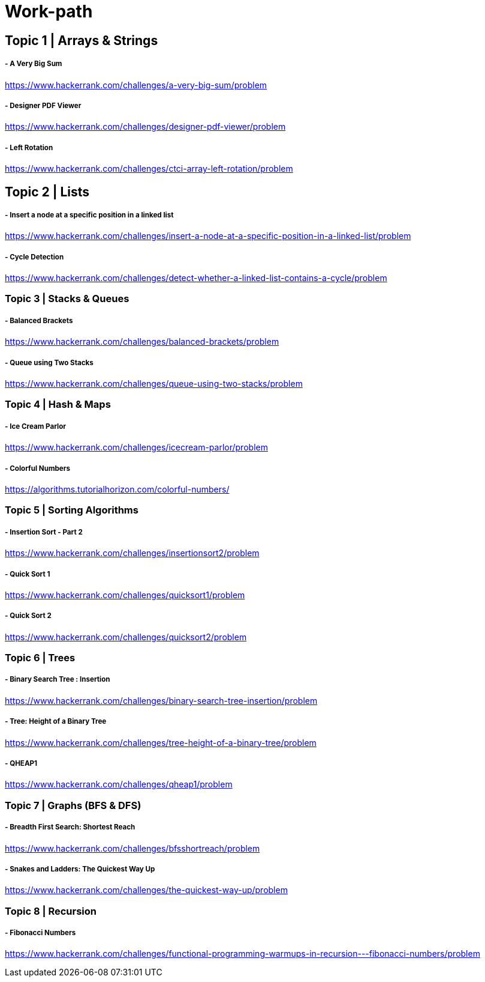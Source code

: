 # Work-path

## Topic 1 | Arrays & Strings
##### - A Very Big Sum
https://www.hackerrank.com/challenges/a-very-big-sum/problem

##### - Designer PDF Viewer
https://www.hackerrank.com/challenges/designer-pdf-viewer/problem

##### - Left Rotation
https://www.hackerrank.com/challenges/ctci-array-left-rotation/problem

## Topic 2 | Lists
##### - Insert a node at a specific position in a linked list
https://www.hackerrank.com/challenges/insert-a-node-at-a-specific-position-in-a-linked-list/problem

##### - Cycle Detection
https://www.hackerrank.com/challenges/detect-whether-a-linked-list-contains-a-cycle/problem

### Topic 3 | Stacks & Queues
##### - Balanced Brackets
https://www.hackerrank.com/challenges/balanced-brackets/problem

##### - Queue using Two Stacks
https://www.hackerrank.com/challenges/queue-using-two-stacks/problem

### Topic 4 | Hash & Maps
##### - Ice Cream Parlor
https://www.hackerrank.com/challenges/icecream-parlor/problem

##### - Colorful Numbers
https://algorithms.tutorialhorizon.com/colorful-numbers/

### Topic 5 | Sorting Algorithms
##### - Insertion Sort - Part 2
https://www.hackerrank.com/challenges/insertionsort2/problem

##### - Quick Sort 1
https://www.hackerrank.com/challenges/quicksort1/problem

##### - Quick Sort 2
https://www.hackerrank.com/challenges/quicksort2/problem

### Topic 6 | Trees
##### - Binary Search Tree : Insertion
https://www.hackerrank.com/challenges/binary-search-tree-insertion/problem

##### - Tree: Height of a Binary Tree
https://www.hackerrank.com/challenges/tree-height-of-a-binary-tree/problem

##### - QHEAP1
https://www.hackerrank.com/challenges/qheap1/problem

### Topic 7 | Graphs (BFS & DFS)
##### - Breadth First Search: Shortest Reach
https://www.hackerrank.com/challenges/bfsshortreach/problem

##### - Snakes and Ladders: The Quickest Way Up
https://www.hackerrank.com/challenges/the-quickest-way-up/problem

### Topic 8 | Recursion
##### - Fibonacci Numbers
https://www.hackerrank.com/challenges/functional-programming-warmups-in-recursion---fibonacci-numbers/problem

